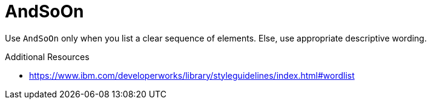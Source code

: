 :navtitle: AndSoOn
:keywords: reference, rule, AndSoOn

= AndSoOn

Use `AndSoOn` only when you list a clear sequence of elements. Else, use appropriate descriptive wording.

.Additional Resources

* link:https://www.ibm.com/developerworks/library/styleguidelines/index.html#wordlist[]

